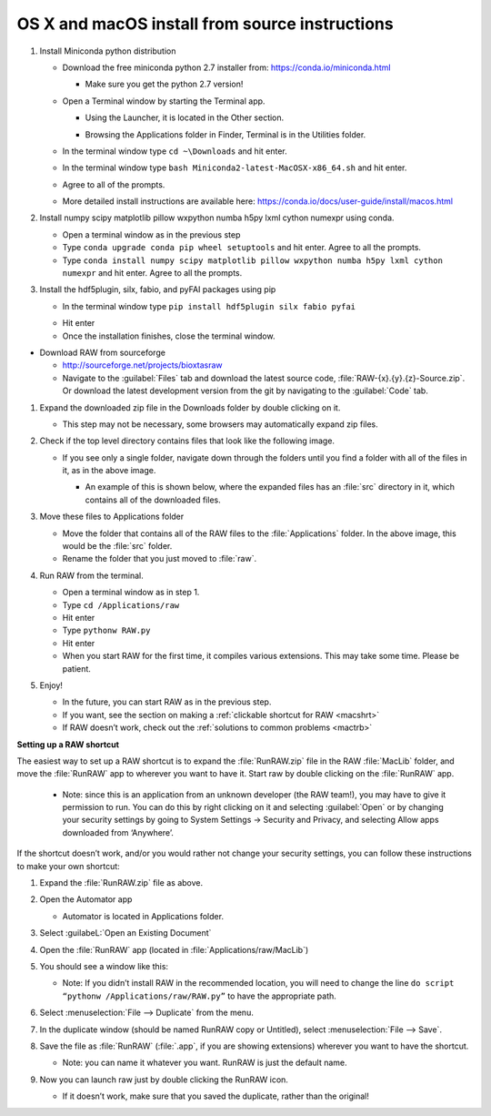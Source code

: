 OS X and macOS install from source instructions
^^^^^^^^^^^^^^^^^^^^^^^^^^^^^^^^^^^^^^^^^^^^^^^^
.. _macsource:

#.  Install Miniconda python distribution

    *   Download the free miniconda python 2.7 installer from:
        `https://conda.io/miniconda.html <https://conda.io/miniconda.html>`_

        *   Make sure you get the python 2.7 version!

    *   Open a Terminal window by starting the Terminal app.

        *   Using the Launcher, it is located in the Other section.

        |10000201000006900000041A52DBF3453A0EEDE9_png|

        |10000201000007800000043899D84AD76212B4C9_png|

        *   Browsing the Applications folder in Finder, Terminal is in the Utilities folder.

    *   In the terminal window type ``cd ~\Downloads`` and hit enter.

    *   In the terminal window type ``bash Miniconda2-latest-MacOSX-x86_64.sh`` and hit enter.

    *   Agree to all of the prompts.

    *   More detailed install instructions are available here:
        `https://conda.io/docs/user-guide/install/macos.html <https://conda.io/docs/user-guide/install/macos.html>`_

#.  Install  numpy scipy matplotlib pillow wxpython numba h5py lxml cython numexpr using conda.

    *   Open a terminal window as in the previous step

    *   Type ``conda upgrade conda pip wheel setuptools`` and hit enter. Agree to all the prompts.

    *   Type ``conda install numpy scipy matplotlib pillow wxpython numba h5py lxml cython numexpr`` and hit enter.
        Agree to all the prompts.

#.  Install the hdf5plugin, silx, fabio, and pyFAI packages using pip

    *   In the terminal window type ``pip install hdf5plugin silx fabio pyfai``

    |100002010000023A0000016E415256FEF0DBA0B3_png|

    *   Hit enter

    *   Once the installation finishes, close the terminal window.

*   Download RAW from sourceforge

    *   `http://sourceforge.net/projects/bioxtasraw <http://sourceforge.net/projects/bioxtasraw>`_

    *   Navigate to the :guilabel:`Files` tab and download the latest source code,
        :file:`RAW-{x}.{y}.{z}-Source.zip`. Or download the latest development version
        from the git by navigating to the :guilabel:`Code` tab.

#.  Expand the downloaded zip file in the Downloads folder by double clicking on it.

    *   This step may not be necessary, some browsers may automatically expand zip files.

#.  Check if the top level directory contains files that look like the following image.

    |10000201000002880000025725B5A3369B69462C_png|

    *   If you see only a single folder, navigate down through the folders until you find
        a folder with all of the files in it, as in the above image.

        *   An example of this is shown below, where the expanded files has an :file:`src`
            directory in it, which contains all of the downloaded files.

        |1000020100000273000001C472F5D3F5C469CFE2_png|

#.  Move these files to Applications folder

    *   Move the folder that contains all of the RAW files to the :file:`Applications` folder.
        In the above image, this would be the :file:`src` folder.

    *   Rename the folder that you just moved to :file:`raw`.

#.  Run RAW from the terminal.

    *   Open a terminal window as in step 1.

    *   Type ``cd /Applications/raw``

    *   Hit enter

    *   Type ``pythonw RAW.py``

    *   Hit enter

    *   When you start RAW for the first time, it compiles various extensions. This may
        take some time. Please be patient.

#.  Enjoy!

    *   In the future, you can start RAW as in the previous step.

    *   If you want, see the section on making a :ref:`clickable shortcut for RAW <macshrt>`

    *   If RAW doesn’t work, check out the :ref:`solutions to common problems <mactrb>`


**Setting up a RAW shortcut**

.. _macshrt:

The easiest way to set up a RAW shortcut is to expand the :file:`RunRAW.zip` file in the RAW
:file:`MacLib` folder, and move the :file:`RunRAW` app to wherever you want to have it. Start raw
by double clicking on the :file:`RunRAW` app.

    *   Note: since this is an application from an unknown developer (the RAW team!),
        you may have to give it permission to run. You can do this by right clicking on
        it and selecting :guilabel:`Open` or by changing your security settings by going to System
        Settings -> Security and Privacy, and selecting Allow apps downloaded from ‘Anywhere’.

If the shortcut doesn’t work, and/or you would rather not change your security settings,
you can follow these instructions to make your own shortcut:

#.  Expand the :file:`RunRAW.zip` file as above.

#.  Open the Automator app

    *   Automator is located in Applications folder.

#.  Select :guilabeL:`Open an Existing Document`

    |100002010000021F0000020B846426B3BC1F1FB4_png|

#.  Open the :file:`RunRAW` app (located in :file:`Applications/raw/MacLib`)

    |10000201000002C30000022C28B14ADDA1B8FC97_png|

#.  You should see a window like this:

    |10000201000003E40000036173138DAB0B7BE00D_png|

    *   Note: If you didn’t install RAW in the recommended location, you will need to
        change the line ``do script “pythonw /Applications/raw/RAW.py”`` to have the appropriate
        path.

#.  Select :menuselection:`File --> Duplicate` from the menu.

#.  In the duplicate window (should be named RunRAW copy or Untitled), select :menuselection:`File --> Save`.

#.  Save the file as :file:`RunRAW` (:file:`.app`, if you are showing extensions) wherever
    you want to have the shortcut.

    *   Note: you can name it whatever you want. RunRAW is just the default name.

#.  Now you can launch raw just by double clicking the RunRAW icon.

    *   If it doesn’t work, make sure that you saved the duplicate, rather than the original!



.. |10000201000002C30000022C28B14ADDA1B8FC97_png| image:: images/mac_install/10000201000002C30000022C28B14ADDA1B8FC97.png


.. |10000201000007800000043899D84AD76212B4C9_png| image:: images/mac_install/10000201000007800000043899D84AD76212B4C9.png


.. |100002010000021F0000020B846426B3BC1F1FB4_png| image:: images/mac_install/100002010000021F0000020B846426B3BC1F1FB4.png


.. |10000201000003E40000036173138DAB0B7BE00D_png| image:: images/mac_install/10000201000003E40000036173138DAB0B7BE00D.png


.. |10000201000002370000016C05BA7C6C2536380E_png| image:: images/mac_install/10000201000002370000016C05BA7C6C2536380E.png


.. |1000020100000273000001C472F5D3F5C469CFE2_png| image:: images/mac_install/1000020100000273000001C472F5D3F5C469CFE2.png


.. |10000201000001CB000000BFFCB4D40B510BC3CE_png| image:: images/mac_install/10000201000001CB000000BFFCB4D40B510BC3CE.png


.. |10000201000006900000041A52DBF3453A0EEDE9_png| image:: images/mac_install/10000201000006900000041A52DBF3453A0EEDE9.png


.. |10000201000002880000025725B5A3369B69462C_png| image:: images/mac_install/10000201000002880000025725B5A3369B69462C.png


.. |10000201000001D70000010F57B2663BC0211A98_png| image:: images/mac_install/10000201000001D70000010F57B2663BC0211A98.png


.. |100002010000023A0000016E415256FEF0DBA0B3_png| image:: images/mac_install/100002010000023A0000016E415256FEF0DBA0B3.png
